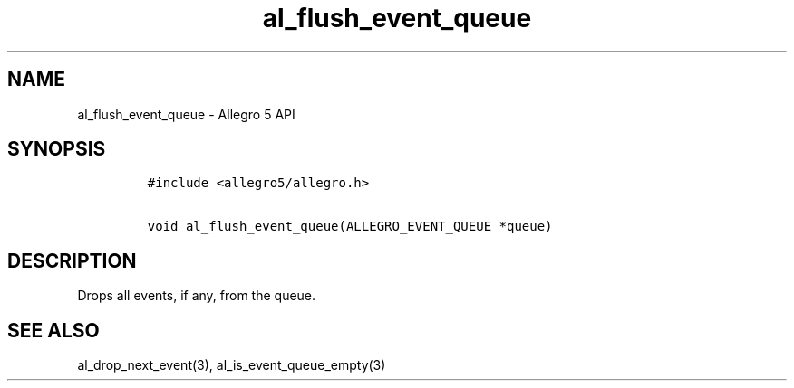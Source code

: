 .\" Automatically generated by Pandoc 3.1.3
.\"
.\" Define V font for inline verbatim, using C font in formats
.\" that render this, and otherwise B font.
.ie "\f[CB]x\f[]"x" \{\
. ftr V B
. ftr VI BI
. ftr VB B
. ftr VBI BI
.\}
.el \{\
. ftr V CR
. ftr VI CI
. ftr VB CB
. ftr VBI CBI
.\}
.TH "al_flush_event_queue" "3" "" "Allegro reference manual" ""
.hy
.SH NAME
.PP
al_flush_event_queue - Allegro 5 API
.SH SYNOPSIS
.IP
.nf
\f[C]
#include <allegro5/allegro.h>

void al_flush_event_queue(ALLEGRO_EVENT_QUEUE *queue)
\f[R]
.fi
.SH DESCRIPTION
.PP
Drops all events, if any, from the queue.
.SH SEE ALSO
.PP
al_drop_next_event(3), al_is_event_queue_empty(3)

